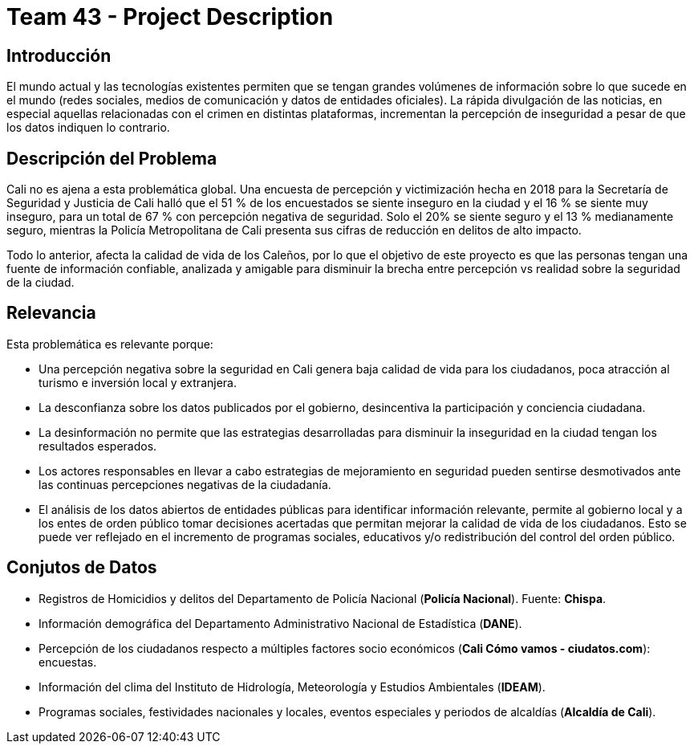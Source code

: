 = Team 43 - Project Description

== Introducción

El mundo actual y las tecnologías existentes permiten que se tengan grandes volúmenes de información sobre lo que sucede en el mundo (redes sociales, medios de comunicación y datos de entidades oficiales).
La rápida divulgación de las noticias, en especial aquellas relacionadas con el crimen en distintas plataformas, incrementan la percepción de inseguridad a pesar de que los datos indiquen lo contrario.

== Descripción del Problema

Cali no es ajena a esta problemática global.
Una encuesta de percepción y victimización hecha en 2018 para la Secretaría de Seguridad y Justicia de Cali halló que el 51 % de los encuestados se siente inseguro en la ciudad y el 16 % se siente muy inseguro, para un total de 67 % con percepción negativa de seguridad.
Solo el 20% se siente seguro y el 13 % medianamente seguro, mientras la Policía Metropolitana de Cali presenta sus cifras de reducción en delitos de alto impacto.

Todo lo anterior, afecta la calidad de vida de los Caleños, por lo que el objetivo de este proyecto es que las personas tengan una fuente de información confiable, analizada y amigable para disminuir la brecha entre percepción vs realidad sobre la seguridad de la ciudad.

== Relevancia

Esta problemática es relevante porque:

* Una percepción negativa sobre la seguridad en Cali genera baja calidad de vida para los ciudadanos, poca atracción al turismo e inversión local y extranjera.
* La desconfianza sobre los datos publicados por el gobierno, desincentiva la participación y conciencia ciudadana.
* La desinformación no permite que las estrategias desarrolladas para disminuir la inseguridad en la ciudad tengan los resultados esperados.
* Los actores responsables en llevar a cabo estrategias de mejoramiento en seguridad pueden sentirse desmotivados ante las continuas percepciones negativas de la ciudadanía.
* El análisis de los datos abiertos de entidades públicas para identificar información relevante, permite al gobierno local y a los entes de orden público tomar decisiones acertadas que permitan mejorar la calidad de vida de los ciudadanos. Esto se puede ver reflejado en el incremento de programas sociales, educativos y/o redistribución del control del orden público.

== Conjutos de Datos

* Registros de Homicidios y delitos del Departamento de Policía Nacional (*Policía Nacional*). Fuente: *Chispa*.
* Información demográfica del Departamento Administrativo Nacional de Estadística (*DANE*).
* Percepción de los ciudadanos respecto a múltiples factores socio económicos (*Cali Cómo vamos - ciudatos.com*): encuestas.
* Información del clima del Instituto de Hidrología, Meteorología y Estudios Ambientales (*IDEAM*).
* Programas sociales, festividades nacionales y locales, eventos especiales y periodos de alcaldías (*Alcaldía de Cali*).

